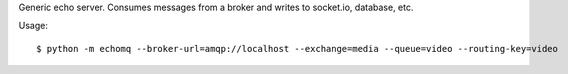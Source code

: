 Generic echo server. Consumes messages from a broker and writes to socket.io, database, etc.

Usage: ::

    $ python -m echomq --broker-url=amqp://localhost --exchange=media --queue=video --routing-key=video

